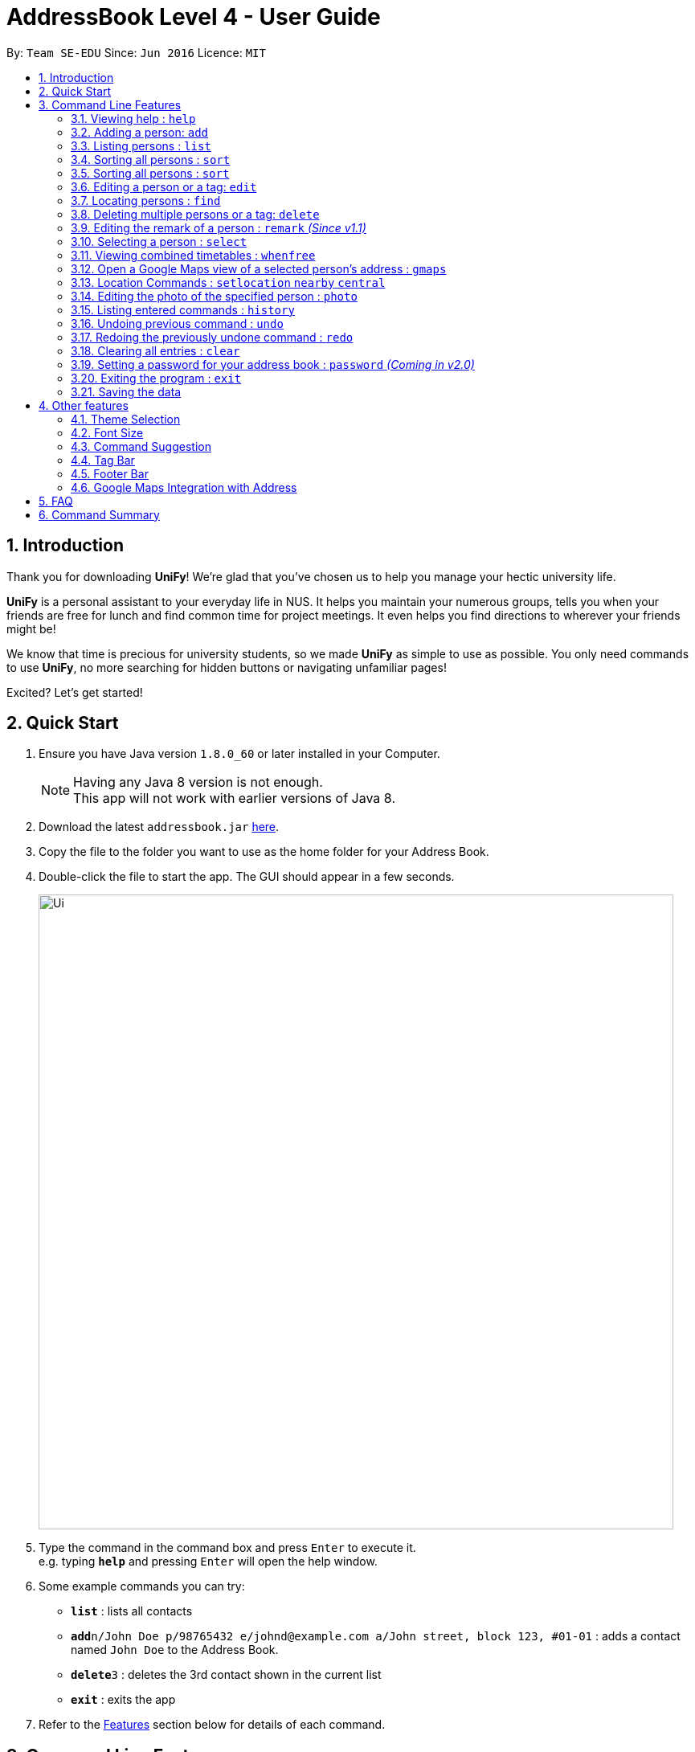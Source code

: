 = AddressBook Level 4 - User Guide
:toc:
:toc-title:
:toc-placement: preamble
:sectnums:
:imagesDir: images
:stylesDir: stylesheets
:experimental:
ifdef::env-github[]
:tip-caption: :bulb:
:note-caption: :information_source:
endif::[]
:repoURL: https://github.com/CS2103AUG2017-W09-B1/main/

By: `Team SE-EDU`      Since: `Jun 2016`      Licence: `MIT`

== Introduction
Thank you for downloading **UniFy**! We're glad that you've chosen us to help you manage your hectic university life.

**UniFy** is a personal assistant to your everyday life in NUS. It helps you maintain your numerous groups,
tells you when your friends are free for lunch and find common time for project meetings. It even helps you find directions to
wherever your friends might be!

We know that time is precious for university students, so we made **UniFy** as simple to use as possible. You only need commands
to use **UniFy**, no more searching for hidden buttons or navigating unfamiliar pages!

Excited? Let's get started!

== Quick Start

.  Ensure you have Java version `1.8.0_60` or later installed in your Computer.
+
[NOTE]
Having any Java 8 version is not enough. +
This app will not work with earlier versions of Java 8.
+
.  Download the latest `addressbook.jar` link:{repoURL}/releases[here].
.  Copy the file to the folder you want to use as the home folder for your Address Book.
.  Double-click the file to start the app. The GUI should appear in a few seconds.
+
image::Ui.png[width="790"]
+
.  Type the command in the command box and press kbd:[Enter] to execute it. +
e.g. typing *`help`* and pressing kbd:[Enter] will open the help window.
.  Some example commands you can try:

* *`list`* : lists all contacts
* **`add`**`n/John Doe p/98765432 e/johnd@example.com a/John street, block 123, #01-01` : adds a contact named `John Doe` to the Address Book.
* **`delete`**`3` : deletes the 3rd contact shown in the current list
* *`exit`* : exits the app

.  Refer to the link:#features[Features] section below for details of each command.

== Command Line Features

====
*Command Format*

* Words in `UPPER_CASE` are the parameters to be supplied by the user e.g. in `add n/NAME`, `NAME` is a parameter which can be used as `add n/John Doe`.
* Items in square brackets are optional e.g `n/NAME [t/TAG]` can be used as `n/John Doe t/friend` or as `n/John Doe`.
* Items with `…`​ after them can be used multiple times including zero times e.g. `[t/TAG]...` can be used as `{nbsp}` (i.e. 0 times), `t/friend`, `t/friend t/family` etc.
* Parameters can be in any order e.g. if the command specifies `n/NAME p/PHONE_NUMBER`, `p/PHONE_NUMBER n/NAME` is also acceptable.
* Any commands with alternative keywords can be replaced by the alternatives e.g `wipe` instead of `clear`
====

=== Viewing help : `help`

Format: `help`

=== Adding a person: `add`
==== Adding a person manually with new attributes gender, phone numbers, timetable and birthday _(Coming in v1.2)_

Adds a person to the address book +

Format: `add n/NAME g/GENDER p/PHONE_NUMBER e/EMAIL a/ADDRESS [m/MATRIC_NUMBER] [b/BIRTHDAY] [tt/TIMETABLE_URL] [t/TAG]... [tmpt/NUM_OF_MONTHS/TEMPORARY TAG]...` +
Alternatives: `a` , `insert`

****
* GENDER is either Male/Female or M/F
* MATRIC_NUMBER should be a 9-character string starting with 'A or a' and ending with a letter
* The format for birthday is YYYYMMDD.
* A person can have any number of tags (including 0)
* A person can add a temporary tag to a person by adding [tt/NUM_OF_MONTHS/TEMPORARY TAG]
** The NUM_OF_MONTHS *must be a positive integer* 1, 2, 3, ...
** The temporary tag will disappear on its own after the specified number of months.
****

Examples:

* `add n/John Doe g/Male p/98765432 e/johnd@example.com a/John street, block 123, #01-01 m/A0134232H tt/http://modsn.us/abCdE`
* `add n/Betsy Crowe g/Female p/1234567 e/betsycrowe@example.com a/Newgate Prison t/friend t/criminal`
* `add n/Amy Tan g/F p/82974823 tt/4/CS2101classmates e/amy_tan@example.com a/PGP m/a0142323T`
* `add n/Betty g/F p/12345678 e/betty@example.com b/19980523`

==== Adding a person using the information on social media _(Coming in v2.0)_

Adds a person to address book from the social media accounts +
Format: `add s/SOCIAL_MEDIA_TYPE SOCIAL_MEDIA_ID`

****
* The name of social media type is case insensitive.
****

Examples:

* `add s/facebook John Doe`
* `add s/Instagram John Doe`

==== Adding timetables

If you want to save a person's timetable, add their shortened NUSMods link when adding them to the address book.
Their timetable will be saved and will be available to be viewed at any time

[IMPORTANT]
Address Book only accepts shortened NUSMods links

=== Listing persons : `list`

Shows a list of all persons in the address book. +
If a tag, or tags, is/are specified, then it shows a list of all persons containing one of the tags. +
If a month, or months, is/are specified, then it shows a list of all persons having birthdays in one of the months. +
Format: `list [t/TAG] [b/BIRTHDAY_MONTH]` +
Alternatives: `l` , `showall`, `viewall`

Examples :

* `list` +
Lists all persons in the address book
* `list t/jcfriends t/computing` +
Lists all persons in the address book containing *either* 'JCfriends' or 'computing' (or *both*).
* `list b/December` +
Lists all persons in the address book having birthdays in `December`

=== Sorting all persons : `sort`

Shows a list of all persons in the address book by arranging their names in alphabetical order +
Format: `sort` +
Alternatives: `s` , `sortall`, `arrange`

=== Sorting all persons : `sort`

Shows a list of all persons in the address book by arranging their names in alphabetical order +
Format: `sort` +
Alternatives: `s` , `sortall`, `arrange`

=== Editing a person or a tag: `edit`
==== Editing a person

Edits an existing person in the address book. +
Format: `edit INDEX [n/NAME] [g/GENDER] [m/MATRIC_NO] [p/PHONE] [e/EMAIL] [a/ADDRESS] [tt/TIMETABLE_URL] [t/TAG]...` +
Alternatives: `e` , `modify`, `change`

****
* Edits the person at the specified `INDEX`. The index refers to the index number shown in the last person listing. The index *must be a positive integer* 1, 2, 3, ...
* At least one of the optional fields must be provided.
* Existing values will be updated to the input values.
* When editing tags, the existing tags of the person will be removed i.e adding of tags is not cumulative.
* You can remove all the person's tags by typing `t/` without specifying any tags after it.
****

Examples:

* `edit 1 p/91234567 g/Male e/johndoe@example.com` +
Edits the phone number, gender and email address of the 1st person to be `91234567`, `Male` and `johndoe@example.com` respectively.

* `edit 2 n/Betsy Crower m/A0162522j t/` +
Edits the name and matriculation number of the 2nd person to be `Betsy Crower`, A0162522j and clears all existing tags.

==== Editing a tag

Replaces the specified tag word to a specified new word for all people containing the specified tag +
Format: `edit old/OLDTAG new/NEWTAG` +
Alternatives: `e` , `modify`, `change`

****
* The tag that you want to replace has to already exist.
* Tags are case-sensitive
* Editing a person's tag only edits the tag(s) for a single person. This command edits one tag name for all people.
****

Examples: +
* `edit old/bestfriends new/enemies` +
* `edit old/CS1010 new/CS1020`

[TIP]
This command is very useful to batch edit module tags of classmates when advancing from a prerequisite module! +
(e.g. CS1010 -> CS1020)


=== Locating persons : `find`
==== Locating persons by name

Finds persons whose names contain any of the given keywords. +
Format: `find KEYWORD MORE_KEYWORDS` +
Alternatives: `f` , `search`

****
* The search is case insensitive. e.g `hans` will match `Hans`
* The order of the keywords does not matter. e.g. `Hans Bo` will match `Bo Hans`
* Only the name is searched.
* Only full words will be matched e.g. `Han` will not match `Hans`
* Persons matching at least one keyword will be returned (i.e. `OR` search). e.g. `Hans Bo` will return `Hans Gruber`, `Bo Yang`
****

Examples:

* `find John` +
Returns `john` and `John Doe`

* `find Betsy Tim John` +
Returns any person having names `Betsy`, `Tim`, or `John`

==== Locating persons by filters _(Coming in v2.0)_

Finds persons whose information contain any of the given keywords from each category. +
Format: `find t/Tag p/PHONE...`

****
* The search is case insensitive. e.g `hans` will match `Hans`
* The order of the categories does not matter. e.g. `p/` can come before `t/`
* Mentioned attributes are searched.
* Only full words will be matched e.g. `Han` will not match `Hans`
* Persons matching all keyword will be returned.
****

Examples:

* `find t/friends` +
Returns any person tagged by `friends`
* `find t/friends p/1234` +
Returns any person tagged by `friends`, and having phone numbers containing `1234`

=== Deleting multiple persons or a tag: `delete`
==== Deleting multiple persons

By specifying an index or multiple indexes, deletes the specified person(s) in the most recent listing from the address book. +
Format: `delete INDEX...` +
Alternatives: `d` , `remove`

****
* The index *must be a positive integer* 1, 2, 3, ...
****

Examples:

* `list` +
`delete 2` +
Deletes the 2nd person in the address book.

* `list` +
`delete 2, 3, 4` +
Deletes the 2nd, 3rd, 4th persons in the address book.

* `find Betsy` +
`delete 1, 5` +
Deletes the 1st and 5th persons in the results of the `find` command.

==== Deleting old contacts
Deletes the contacts which you haven't used the 'edit', 'photo' or 'find' command for a certain number of months. +
Format: `delete old/NUM_OF_MONTH` +
Alternatives: `d` , `remove`

****
* The NUM_OF_MONTH *must be a positive integer* 1, 2, 3, ...
****

Examples:

* `delete old/2` +
Deletes all the contacts which you haven't used the 'edit', 'photo' or 'find' command for the past 2 months.

==== Deleting a Tag (or multiple Tags)

Deletes the specified tag from all people containing the tag in the address book. +
Format: `delete t/TAG...`

****
* The tag specified is case-sensitive.
* You can delete multiple tags with one delete command.
* The tag (or all the tags) specified must already exist in the address book.

****

Examples:
* `list` +
`delete t/friends` +
Deletes the tag 'friends' from all people containing the tag 'friends' in the address book.

* `find Betsy` +
`delete t/module1 t/module2` +
Deletes the tags 'module1' and 'module2' from all people containing one of the tag, or both of the tags in the address book.

[TIP]
This command is most useful for batch deleting Tags. Especially when you've finished a project in a module.


=== Editing the remark of a person : `remark` _(Since v1.1)_

Adds or Deletes a remark to the specified person from the address book. +
Format:
Add a remark: `remark INDEX [r/REMARK]`
Delete a remark: `remark INDEX [r/]`

****
* Edits the remark of the person at the specified `INDEX`.
* The index refers to the index number shown in the most recent listing.
* The index *must be a positive integer* 1, 2, 3, ...
****

Examples:

* `list` +
`remark 2 r/Likes to drink coffee.` +
Adds 'Likes to drink coffee' remark to the 2nd person in the address book.
* `find Betsy` +
`remark 1 r/` +
Removes the remark from the 1st person in the results of the `find` command.


=== Selecting a person : `select`

Selects the person identified by the index number used in the last person listing. +
Format: `select INDEX` +
Alternatives: `s`, `choose`

****
* Selects the person and loads the Google search page the person at the specified `INDEX`.
* The index refers to the index number shown in the most recent listing.
* The index *must be a positive integer* `1, 2, 3, ...`
****

Examples:

* `list` +
`select 2` +
Selects the 2nd person in the address book.

* `find Betsy` +
`select 1` +
Selects the 1st person in the results of the `find` command.

=== Viewing combined timetables : `whenfree`

Views the combined timetables of a group of persons, selected by indexes. +
Format: `whenfree [INDEX]...`

Examples:

* `whenfree 1 2` +
Displays a combined timetable for the 1st and 2nd person in the address book

* `whenfree`
Displays a combined timetable for all listed users

****
* Creates a combined timetable representing all the persons chosen
* If no index is specified, displays the timetable representing all the persons currently listed
* All persons specified *must have timetables added*
****

=== Open a Google Maps view of a selected person's address : `gmaps`

For a person selected with the `select` command, opens a Google Maps view of the person's address locaton. +
Format: `gmaps` +
Alternatives: `g`, `map`, `maps`

Examples:

* `list` +
`select 2` +
`gmaps` +
Opens the Google Maps view for the address of the 2nd person selected in the address book.
* `find Betsy` +
`select 1` +
`gmaps` +
Opens the Google Maps view for the address of the 1st person in the results of the `find` command.

=== Location Commands : `setlocation`  `nearby`  `central`
[NOTE]
You must *set a location* `setlocation` first before using some of the location commands +

==== Set location : `setlocation`
Sets the point of reference/origin for the use of location commands. +
This location will be the point of reference for the location commands +
Format: `setlocaton a/ADDRESS` +
Alternatives: `sl` `setloc`

Example:

* `setlocation a/Blk 123 Kent Ridge Drive`

==== Listing persons who live nearby : `nearby`
Shows a list of persons who's address is nearby the *location* set within a specified radius. +
Format: `nearby d/DISTANCE` +
Alternatives: `n`, `nearme`, `closeby`, `neighbours` `neighbors`


Example:

* `setlocation a/Blk 123 Kent Ridge Drive` +
 `nearby 500` +
 Shows a list of people with address 500m away from Blk 123 Kent Ridge Drive.

****
* The distance specified is in metres.
****

==== Finding a central location among a group of persons : `central` _(Coming in v2.0)_
After listing persons, shows the central location among the persons most recently listed +
Including the word 'withme' will include the set location in calculating central location
If an index, or multiple indexes are specified, shows the central location among the specified people with these indexes +
Format: `central [withme] [INDEX]...` +
Alternatives: `ct`, `center`, `wheremeet`

Example:

* `list` +
`central` +
Show the central location among the persons most recently listed.

* `setlocation a/Blk 123 Kent Ridge Drive` +
`list` +
`central me` +
Show the central location among the persons most recently listed and Blk 123 Kent Ridge Drive.

* `list` +
`central 1 5 6` +
Shows the central location among the persons most recently listed with Index 1, 5 and 6.

* `list t/jcfriends` +
`central` +
Shows the central locaton among the persons tagged as 'jcfriends'.

****
* The index refers to the index number shown in the most recent listing.
****

=== Editing the photo of the specified person : `photo`

Adds a photo to an existing person in the address book. +
Format: `photo INDEX [ph/PHOTO PATH]` +
Alternatives: `ph`

Removes a photo from an existing person in the address book. +
Format: `photo INDEX [ph/]`

****
* Edits the photo of the person at the specified `INDEX`.
* The index refers to the index number shown in the last person listing.
* The index *must be a positive integer* 1, 2, 3, ...
* The format of the path to the photo file should be correct.
* Existing path to the photo will be updated to the new path.
****

Examples:

* `list` +
`photo 1 ph/ C:\Users\User\Files\Amy_selfie.jpg` +
Add the picture 'Amy_selfie.jpg' in the specified location to the 1st person in the last shown list. +
The photo of the 1st person will be shown while clicking on the name.
* `list` +
`photo 2 ph/` +
Removes the picture from the 2nd person in the last shown list.
* `find Betsy` +
`photo 1 ph/` +
Removes the picture from the 1st person in the results of the `find` command.

=== Listing entered commands : `history`

Lists all the commands that you have entered in reverse chronological order. +
Format: `history` +
Alternatives: `h` , `past`

[NOTE]
====
Pressing the kbd:[&uarr;] and kbd:[&darr;] arrows will display the previous and next input respectively in the command box.
====

// tag::undoredo[]
=== Undoing previous command : `undo`

Restores the address book to the state before the previous _undoable_ command was executed. +
Format: `undo` +
Alternatives: `u`

[NOTE]
====
Undoable commands: those commands that modify the address book's content (`add`, `delete`, `edit` and `clear`).
====

Examples:

* `delete 1` +
`list` +
`undo` (reverses the `delete 1` command) +

* `select 1` +
`list` +
`undo` +
The `undo` command fails as there are no undoable commands executed previously.

* `delete 1` +
`clear` +
`undo` (reverses the `clear` command) +
`undo` (reverses the `delete 1` command) +

=== Redoing the previously undone command : `redo`

Reverses the most recent `undo` command. +
Format: `redo` +
Alternatives: `r`

Examples:

* `delete 1` +
`undo` (reverses the `delete 1` command) +
`redo` (reapplies the `delete 1` command) +

* `delete 1` +
`redo` +
The `redo` command fails as there are no `undo` commands executed previously.

* `delete 1` +
`clear` +
`undo` (reverses the `clear` command) +
`undo` (reverses the `delete 1` command) +
`redo` (reapplies the `delete 1` command) +
`redo` (reapplies the `clear` command) +
// end::undoredo[]

=== Clearing all entries : `clear`

Clears all entries from the address book. +
Format: `clear` +
Alternatives: `c`, `wipe`

=== Setting a password for your address book : `password` _(Coming in v2.0)_

Sets or changes the password that allows access to the address book +
Format: `password PASSWORD` +
Alternatives: `p` , `code`

****
* The length of password is limited to 20 characters.
* Cancel password by leaving blank behind the command word `password`
****

Example:

* `password 123456789`
* `password`
To cancel password set.

=== Exiting the program : `exit`

Exits the program. +
Format: `exit` +
Alternatives: `x` , `quit`

=== Saving the data

Address book data are saved in the hard disk automatically after any command that changes the data. +
There is no need to save manually.

== Other features

Here are some features in the Address Book that are not command line based, but good to know to aid in your productivity

=== Theme Selection

To change the theme of the app, click on *Appearance* -> *Themes*, at the top of the window. +
Several themes are available, such as *Day Mode* and *Night Mode*.

=== Font Size

If you find the font too big or too small, the font size can be changed in *Appearance* -> *Themes*

=== Command Suggestion

Typing the wrong word for a command will trigger the address book to suggest the correct phrasing for that command

Example:
Typing the command `cancel` will trigger the response `Do you mean DELETE or UNDO?`

=== Tag Bar

All existing tags can be viewed as icons on the UI +
Clicking on the icons will show a list of contacts being tagged with that tag

=== Footer Bar

Clicking on a tag will display the number of people associated with that tag. +
By default, the footer bar shows the total number of people stored.

=== Google Maps Integration with Address

Clicking on the address in the address book will open a Google Map map view of the address location.



== FAQ

*Q*: How do I transfer my data to another Computer? +
*A*: Install the app in the other computer and overwrite the empty data file it creates with the file that contains the data of your previous Address Book folder.

== Command Summary

* *Add* : `add n/NAME p/PHONE_NUMBER e/EMAIL a/ADDRESS [t/TAG]...` +
e.g. `add n/James Ho p/22224444 e/jamesho@example.com a/123, Clementi Rd, 1234665 t/friend t/colleague`
* *Clear* : `clear`
* *Delete (Person)* : `delete INDEX` +
e.g. `delete 3`
* *Delete (Tag)* : `delete [t/TAG]...` +
e.g. `delete t/modulemate t/colleague`
* *Edit* : `edit INDEX [n/NAME] [p/PHONE_NUMBER] [e/EMAIL] [a/ADDRESS] [t/TAG]...` +
e.g. `edit 2 n/James Lee e/jameslee@example.com`
* *Remark* : `remark INDEX [r/REMARK] ` +
e.g. `remark 2 r/Likes to drink coffee.`
* *Find* : `find KEYWORD [MORE_KEYWORDS]` +
e.g. `find James Jake`
* *Google Maps* `gmaps`
* *Nearby* `nearby` +
e.g. `nearby d/500`
* *Central* `central`
* *List* : `list`
* *Help* : `help`
* *Select* : `select INDEX` +
e.g.`select 2`
* *Set Location* `setlocation` +
e.g. `setlocation a/123 Dover Road`
* *History* : `history`
* *Undo* : `undo`
* *Redo* : `redo`
